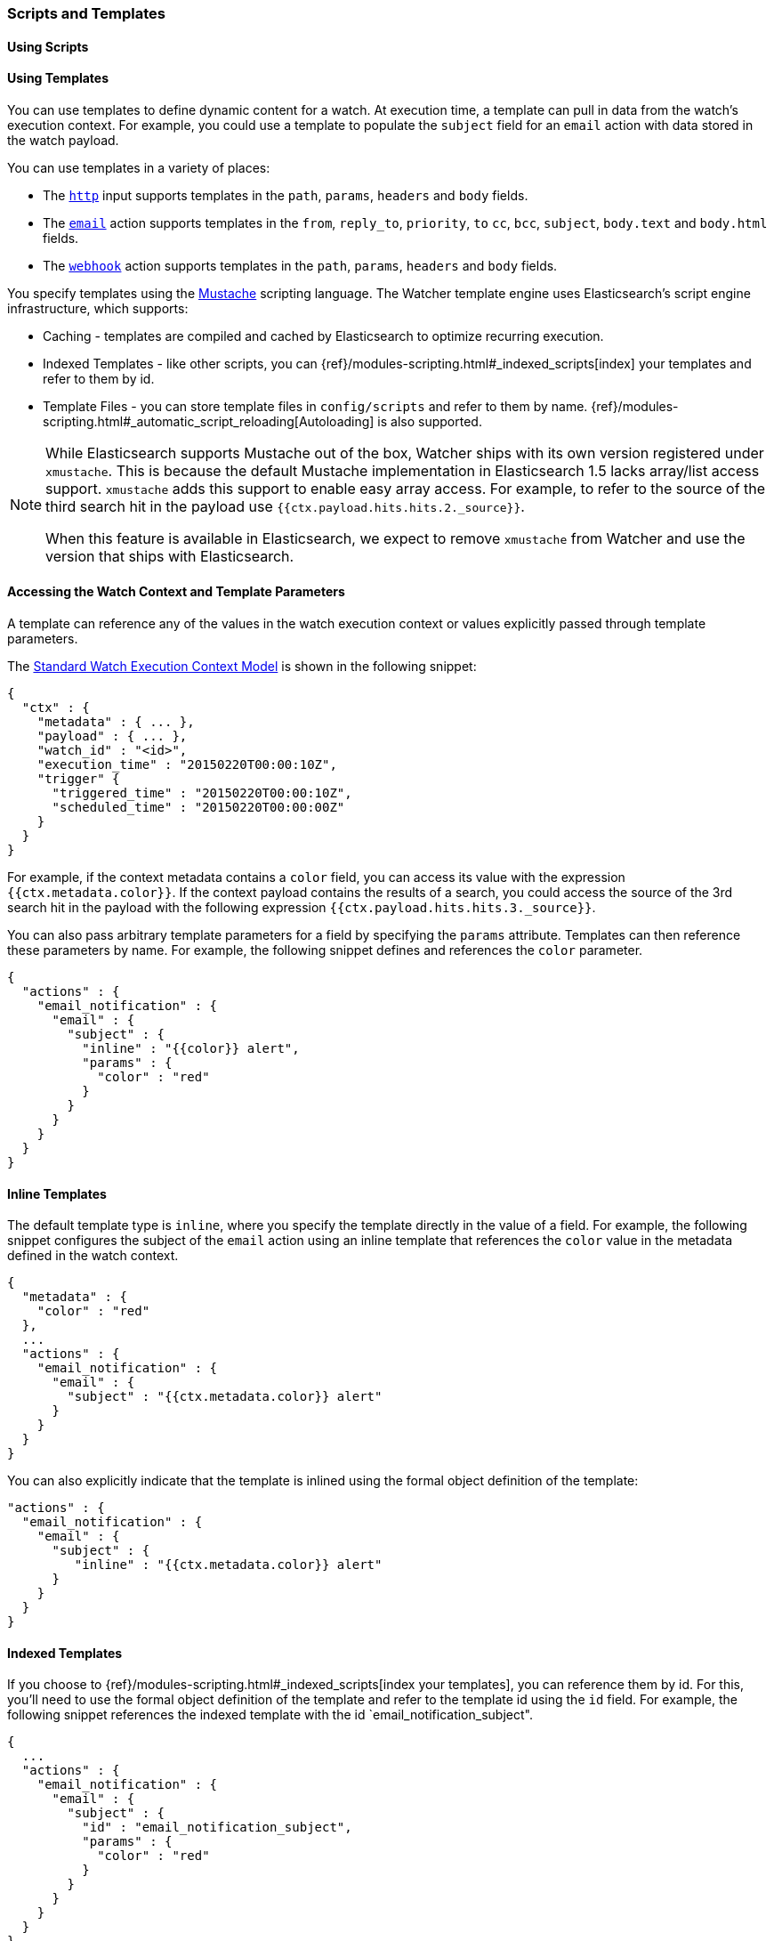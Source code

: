 [[scripts-templates]]
=== Scripts and Templates

[float]
[[scripts]]
==== Using Scripts

[float]
[[templates]]
==== Using Templates
You can use templates to define dynamic content for a watch. At execution time, a template
can pull in data from the watch's execution context. For example, you could use a template to populate
the `subject` field for an `email` action with data stored in the watch payload. 

You can use templates in a variety of places:

* The <<input-http, `http`>> input supports templates in the `path`, `params`, `headers` and `body` fields.
* The <<actions-email, `email`>> action supports templates in the `from`, `reply_to`, `priority`, `to`
  `cc`, `bcc`, `subject`, `body.text` and `body.html` fields.
* The <<actions-webhook, `webhook`>> action supports templates in the `path`, `params`, `headers` and `body` fields.

You specify templates using the https://mustache.github.io[Mustache] scripting language. The 
Watcher template engine uses Elasticsearch's script engine infrastructure, which supports:

* Caching - templates are compiled and cached by Elasticsearch to optimize recurring execution.
* Indexed Templates - like other scripts, you can {ref}/modules-scripting.html#_indexed_scripts[index] 
  your templates and refer to them by id.
* Template Files - you can store template files in `config/scripts` and refer to them by name. 
{ref}/modules-scripting.html#_automatic_script_reloading[Autoloading] is also supported.

[NOTE]
===============================
While Elasticsearch supports Mustache out of the box, Watcher ships with its own version registered under `xmustache`. This is because the default Mustache implementation in Elasticsearch 1.5 lacks array/list access support. `xmustache` adds this support to enable easy array access. For example, to refer to the source of the third search hit in the 
payload use `{{ctx.payload.hits.hits.2._source}}`.

When this feature is available in Elasticsearch, we expect to remove `xmustache` from Watcher and use the
version that ships with Elasticsearch.
===============================

[float]
[[accessing-template-values]]
==== Accessing the Watch Context and Template Parameters

A template can reference any of the values in the watch execution context or values explicitly passed through
template parameters. 

The <<watch-execution-context, Standard Watch Execution Context Model>> is shown in the following snippet:

[source,js]
----------------------------------------------------------------------
{
  "ctx" : {
    "metadata" : { ... },
    "payload" : { ... },
    "watch_id" : "<id>",
    "execution_time" : "20150220T00:00:10Z",
    "trigger" {
      "triggered_time" : "20150220T00:00:10Z",
      "scheduled_time" : "20150220T00:00:00Z"
    }
  }
}
----------------------------------------------------------------------

For example, if the context metadata contains a `color` field, you can access its
value with the expression `{{ctx.metadata.color}}`. If the context payload 
contains the results of a search, you could access the source of the 3rd search hit in the 
payload with the following expression `{{ctx.payload.hits.hits.3._source}}`.

You can also pass arbitrary template parameters for a field by specifying the `params` attribute.
Templates can then reference these parameters by name. For example, the following 
snippet defines and references the `color` parameter.

[source,js]
----------------------------------------------------------------------
{
  "actions" : {
    "email_notification" : {
      "email" : {
        "subject" : {
          "inline" : "{{color}} alert",
          "params" : {
            "color" : "red"
          }
        }
      }
    }
  }
}
----------------------------------------------------------------------

[float]
[[inline-templates]]
==== Inline Templates

The default template type is `inline`, where you specify the template directly
in the value of a field. For example, the following snippet configures the subject 
of the `email` action using an inline template that references the `color` value 
in the metadata defined in the watch context. 

[source,js]
----------------------------------------------------------------------
{
  "metadata" : {
    "color" : "red"
  },
  ...
  "actions" : {
    "email_notification" : {
      "email" : {
        "subject" : "{{ctx.metadata.color}} alert"
      }
    }
  }
}
----------------------------------------------------------------------

You can also explicitly indicate that the template is inlined using the formal
object definition of the template:

[source,js]
----------------------------------------------------------------------
"actions" : {
  "email_notification" : {
    "email" : {
      "subject" : {
         "inline" : "{{ctx.metadata.color}} alert"
      }
    }
  }
}
----------------------------------------------------------------------


[float]
[[index-templates]]
==== Indexed Templates

If you choose to {ref}/modules-scripting.html#_indexed_scripts[index your templates],
you can reference them by id. For this, you'll need to use the formal object definition of the
template and refer to the template id using the `id` field. For example, the following
snippet references the indexed template with the id `email_notification_subject".

[source,js]
----------------------------------------------------------------------
{
  ...
  "actions" : {
    "email_notification" : {
      "email" : {
        "subject" : {
          "id" : "email_notification_subject",
          "params" : {
            "color" : "red"
          }
        }
      }
    }
  }
}
----------------------------------------------------------------------

[float]
[[file-templates]]
==== File Templates

If you store templates in files in the `config/scripts` directory, you can
reference them by name. For this, you'll need to use the formal object definition 
of the template and refer to the template file by its name using the `file` field.
For example, the following snippet references the template file 
`email_notification_subject.mustache`.

[source,js]
----------------------------------------------------------------------
{
  ...
  "actions" : {
    "email_notification" : {
      "email" : {
        "subject" : {
          "file" : "email_notification_subject",
          "params" : {
            "color" : "red"
          }
        }
      }
    }
  }
}
----------------------------------------------------------------------

NOTE: The `config/scripts` directory is scanned periodically for changes. 
New and changed templates are reloaded and deleted templates are removed 
from the preloaded scripts cache. For more information, see 
{ref}/modules-scripting.html#_automatic_script_reloading[Automatic Script Reloading] 
in the Elasticsearch Reference.